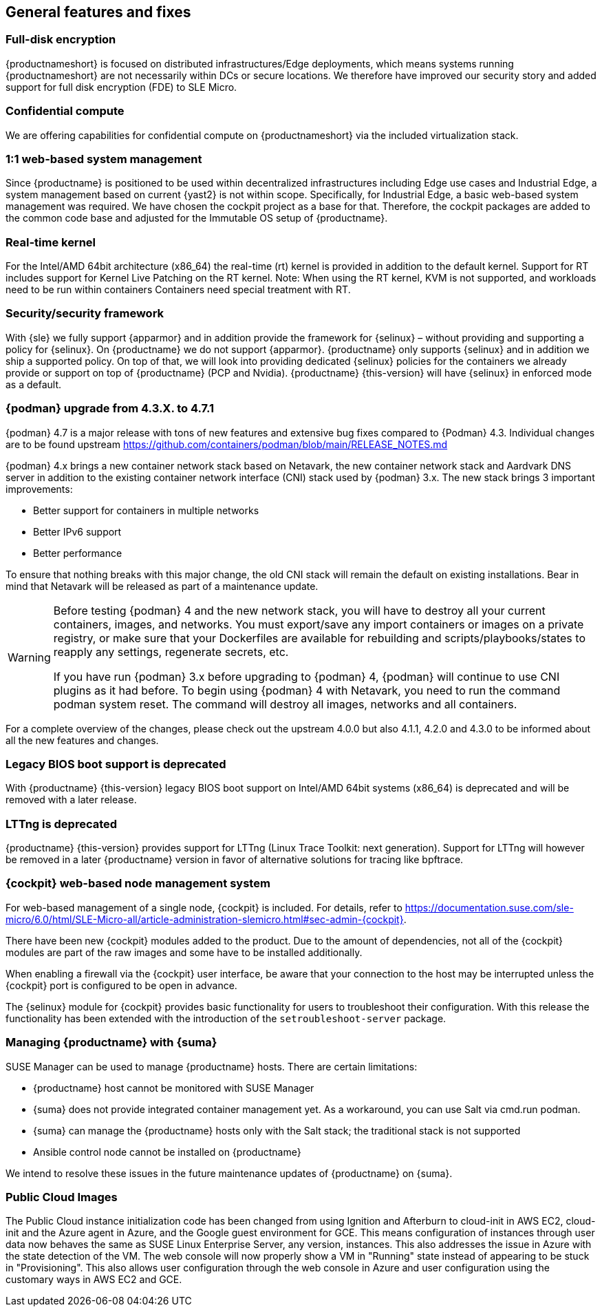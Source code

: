 == General features and fixes

=== Full-disk encryption

{productnameshort} is focused on distributed infrastructures/Edge deployments, which means systems running {productnameshort} are not necessarily within DCs or secure locations.
We therefore have improved our security story and added support for full disk encryption (FDE) to SLE
Micro.

=== Confidential compute

We are offering capabilities for confidential compute on {productnameshort} via the included virtualization stack.

=== 1:1 web-based system management

Since {productname} is positioned to be used within decentralized infrastructures including Edge use cases and Industrial Edge, a system management based on current {yast2} is not within scope.
Specifically, for Industrial Edge, a basic web-based system management was required. We have chosen the cockpit project as a base for that.
Therefore, the cockpit packages are added to the common code base and adjusted for the Immutable OS setup of  {productname}.

=== Real-time kernel

For the Intel/AMD 64bit architecture (x86_64) the real-time (rt) kernel is provided in addition to the default kernel.
Support for RT includes support for Kernel Live Patching on the RT kernel.
Note: When using the RT kernel, KVM is not supported, and workloads need to be run within containers
Containers need special treatment with RT.

=== Security/security framework

With {sle} we fully support {apparmor} and in addition provide the framework for {selinux} – without providing and supporting a policy for {selinux}.
On {productname} we do not support {apparmor}.
{productname} only supports {selinux} and in addition we ship a supported policy.
On top of that, we will look into providing dedicated {selinux} policies for the containers we already provide or support on top of {productname} (PCP and Nvidia).
{productname} {this-version} will have {selinux} in enforced mode as a default.

=== {podman} upgrade from 4.3.X. to 4.7.1

{podman} 4.7 is a major release with tons of new features and extensive bug fixes compared to {Podman} 4.3. Individual changes are to be found upstream https://github.com/containers/podman/blob/main/RELEASE_NOTES.md

{podman} 4.x brings a new container network stack based on Netavark, the new container network stack and Aardvark DNS server in addition to the existing container network interface (CNI) stack used by {podman} 3.x.
The new stack brings 3 important improvements:

* Better support for containers in multiple networks
* Better IPv6 support
* Better performance

To ensure that nothing breaks with this major change, the old CNI stack will remain the default on existing installations. Bear in mind that Netavark will be released as part of a maintenance update.

[WARNING]
====
Before testing {podman} 4 and the new network stack, you will have to destroy all your current containers, images, and networks.
You must export/save any import containers or images on a private registry, or make sure that your Dockerfiles are available for rebuilding and scripts/playbooks/states to reapply any settings, regenerate secrets, etc.

If you have run {podman} 3.x before upgrading to {podman} 4, {podman} will continue to use CNI plugins as it had before.
To begin using {podman} 4 with Netavark, you need to run the command podman system reset.
The command will destroy all images, networks and all containers.
====

For a complete overview of the changes, please check out the upstream 4.0.0 but also 4.1.1, 4.2.0 and 4.3.0 to be informed about all the new features and changes.

=== Legacy BIOS boot support is deprecated

With {productname} {this-version} legacy BIOS boot support on Intel/AMD 64bit systems (x86_64) is deprecated and will be removed with a later release.

=== LTTng is deprecated

{productname} {this-version} provides support for LTTng (Linux Trace Toolkit: next generation). Support for LTTng will however be removed in a later {productname} version in favor of alternative solutions for tracing like bpftrace.

=== {cockpit} web-based node management system

For web-based management of a single node, {cockpit} is included. For details, refer to https://documentation.suse.com/sle-micro/6.0/html/SLE-Micro-all/article-administration-slemicro.html#sec-admin-{cockpit}.

There have been new {cockpit} modules added to the product. Due to the amount of dependencies, not all of the {cockpit} modules are part of the raw images and some have to be installed additionally.

When enabling a firewall via the {cockpit} user interface, be aware that your connection to the host may be interrupted unless the {cockpit} port is configured to be open in advance.

The {selinux} module for {cockpit} provides basic functionality for users to troubleshoot their configuration.
With this release the functionality has been extended with the introduction of the `setroubleshoot-server` package.

=== Managing {productname} with {suma}

SUSE Manager can be used to manage {productname} hosts. There are certain limitations:

* {productname} host cannot be monitored with SUSE Manager
* {suma} does not provide integrated container management yet.
As a workaround, you can use Salt via cmd.run podman.
* {suma} can manage the {productname} hosts only with the Salt stack; the traditional stack is not supported
* Ansible control node cannot be installed on {productname}

We intend to resolve these issues in the future maintenance updates of {productname} on {suma}.

=== Public Cloud Images

The Public Cloud instance initialization code has been changed from using Ignition and Afterburn to cloud-init in AWS EC2, cloud-init and the Azure agent in Azure, and the Google guest environment for GCE. This means configuration of instances through user data now behaves the same as SUSE Linux Enterprise Server, any version, instances. This also addresses the issue in Azure with the state detection of the VM. The web console will now properly show a VM in "Running" state instead of appearing to be stuck in "Provisioning". This also allows user configuration through the web console in Azure and user configuration using the customary ways in AWS EC2 and GCE.





